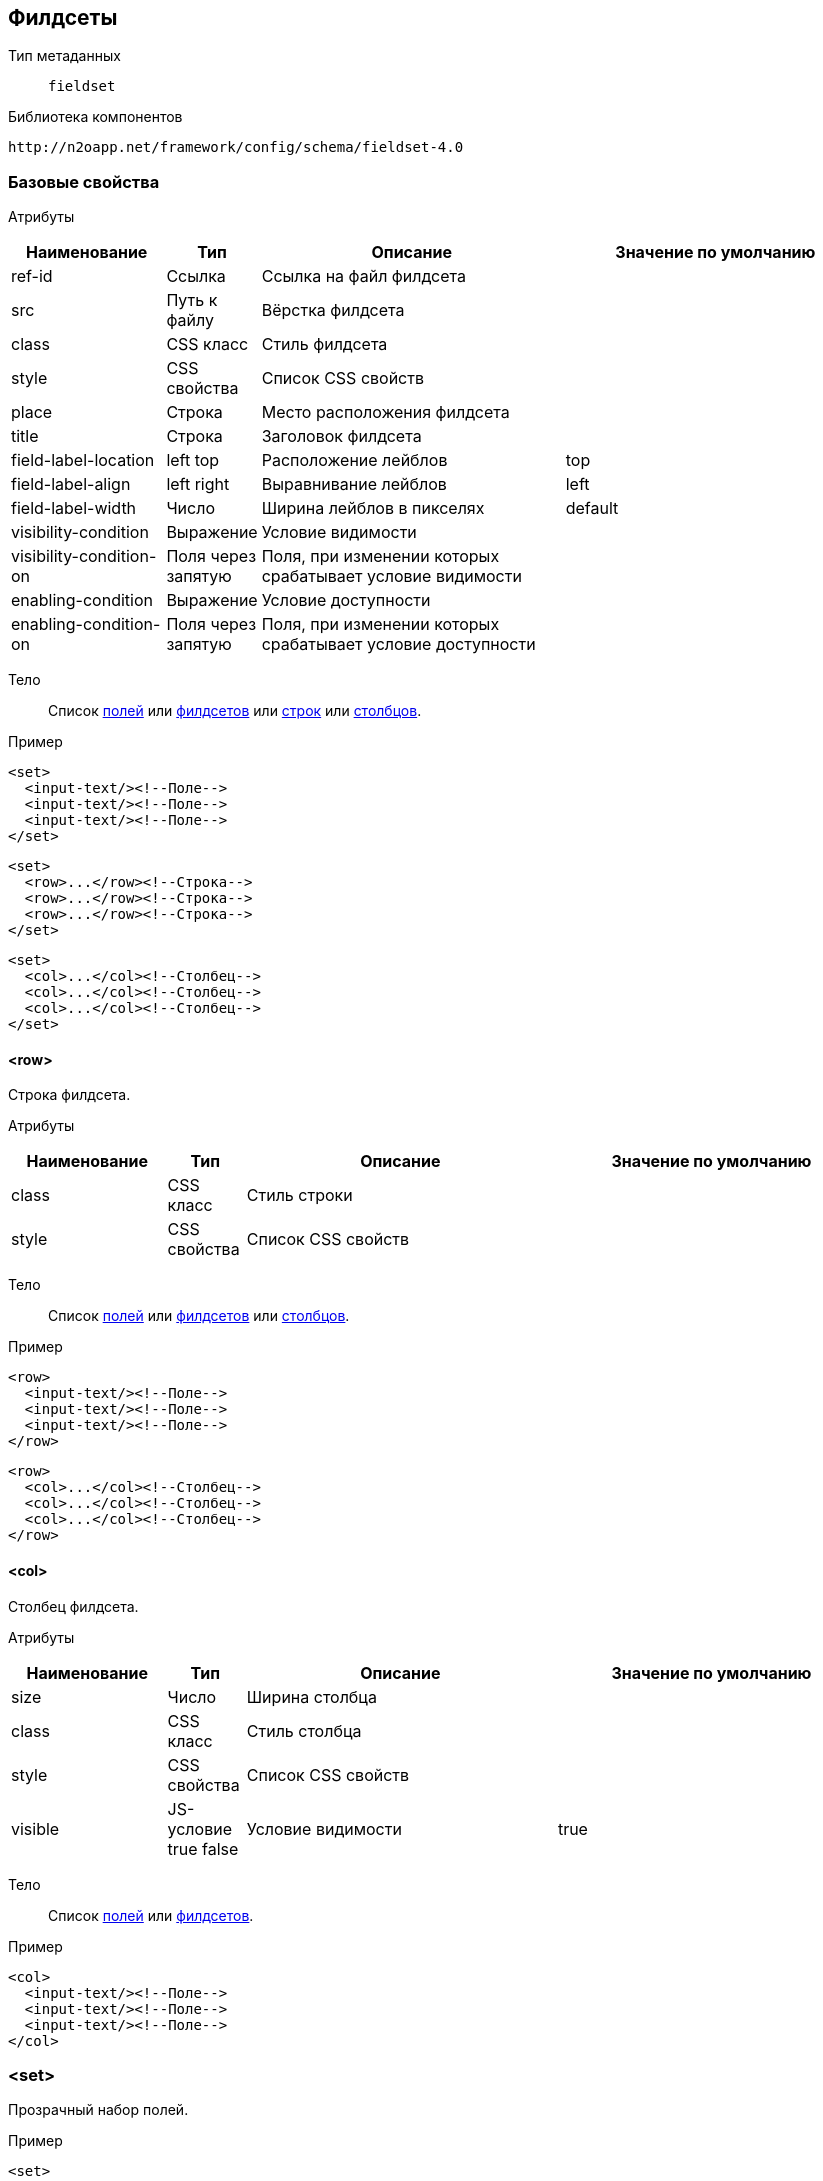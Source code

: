 == Филдсеты

Тип метаданных:: `fieldset`

Библиотека компонентов::
```
http://n2oapp.net/framework/config/schema/fieldset-4.0
```

=== Базовые свойства

Атрибуты::
[cols="2,1,4,4"]
|===
|Наименование|Тип|Описание|Значение по умолчанию

|ref-id
|Ссылка
|Ссылка на файл филдсета
|

|src
|Путь к файлу
|Вёрстка филдсета
|

|class
|CSS класс
|Стиль филдсета
|

|style
|CSS свойства
|Список CSS свойств
|

|place
|Строка
|Место расположения филдсета
|

|title
|Строка
|Заголовок филдсета
|

|field-label-location
|left top
|Расположение лейблов
|top

|field-label-align
|left right
|Выравнивание лейблов
|left

|field-label-width
|Число
|Ширина лейблов в пикселях
|default

|visibility-condition
|Выражение
|Условие видимости
|

|visibility-condition-on
|Поля через запятую
|Поля, при изменении которых срабатывает условие видимости
|

|enabling-condition
|Выражение
|Условие доступности
|

|enabling-condition-on
|Поля через запятую
|Поля, при изменении которых срабатывает условие доступности
|

|===


Тело::
Список link:#_Поля_ввода[полей]
или link:#_Филдсеты[филдсетов]
или link:#__row[строк]
или link:#__col[столбцов].

Пример::
[source,xml]
----
<set>
  <input-text/><!--Поле-->
  <input-text/><!--Поле-->
  <input-text/><!--Поле-->
</set>
----

[source,xml]
----
<set>
  <row>...</row><!--Строка-->
  <row>...</row><!--Строка-->
  <row>...</row><!--Строка-->
</set>
----

[source,xml]
----
<set>
  <col>...</col><!--Столбец-->
  <col>...</col><!--Столбец-->
  <col>...</col><!--Столбец-->
</set>
----

==== <row>
Строка филдсета.

Атрибуты::
[cols="2,1,4,4"]
|===
|Наименование|Тип|Описание|Значение по умолчанию

|class
|CSS класс
|Стиль строки
|

|style
|CSS свойства
|Список CSS свойств
|

|===

Тело::
Список link:#_Поля_ввода[полей]
или link:#_Филдсеты[филдсетов]
или link:#__col_[столбцов].

Пример::
[source,xml]
----
<row>
  <input-text/><!--Поле-->
  <input-text/><!--Поле-->
  <input-text/><!--Поле-->
</row>
----
[source,xml]
----
<row>
  <col>...</col><!--Столбец-->
  <col>...</col><!--Столбец-->
  <col>...</col><!--Столбец-->
</row>
----

==== <col>
Столбец филдсета.

Атрибуты::
[cols="2,1,4,4"]
|===
|Наименование|Тип|Описание|Значение по умолчанию

|size
|Число
|Ширина столбца
|

|class
|CSS класс
|Стиль столбца
|

|style
|CSS свойства
|Список CSS свойств
|

|visible
|JS-условие true false
|Условие видимости
|true

|===


Тело::
Список link:#_Поля_ввода[полей]
или link:#_Филдсеты[филдсетов].

Пример::
[source,xml]
----
<col>
  <input-text/><!--Поле-->
  <input-text/><!--Поле-->
  <input-text/><!--Поле-->
</col>
----

=== <set>
Прозрачный набор полей.

Пример::
[source,xml]
----
<set>
  ...
</set>
----

=== <line>
Филдсет с горизонтальной линией.

Атрибуты::
[cols="2,1,4,4"]
|===
|Наименование|Тип|Описание|Значение по умолчанию

|collapsible
|true false
|Возможность раскрытия и сворачивания филдсета
|true

|===

Пример::
[source,xml]
----
<line title="Общие данные" collapsible="true">
  ...
</line>
----

=== <checkbox-line>
Филдсет с горизонтальной линией и чекбоксом.

[NOTE]
Если чекбокс выделен, филдсет виден и валидируется. Если чекбокс снят, филдсет не виден и не валидируется.

Атрибуты::
[cols="2,1,4,4"]
|===
|Наименование|Тип|Описание|Значение по умолчанию

|checkbox-field-id
|Идентификатор
|Поле, отвечающее за выделение и снятие чекбокса
|Генерируется автоматически по идентификатору филдсета

|===

Пример::
[source,xml]
----
<checkbox-line title="Дополнительные данные"
  checkbox-field-id="additional">
  ...
</checkbox-line>
----

=== <panel>
Панель с набором полей.

Атрибуты::
[cols="2,1,4,4"]
|===
|Наименование|Тип|Описание|Значение по умолчанию

|icon
|http://fontawesome.io/icons/[CSS класс]
|Иконка панели
|

|class
|https://getbootstrap.com/docs/4.0/components/card/#background-and-color[CSS класс]
|Стиль филдсета
|

|style
|CSS свойства
|Список CSS свойств
|

|header
|true false
|Наличие шапки панели
|true

|===

Пример::
[source,xml]
----
<panel title="Карточка"
  header="true"
  class="bg-primary"
  style="color: red; background-color: black">
  ...
</panel>
----

